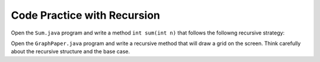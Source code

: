Code Practice with Recursion
============================

Open the ``Sum.java`` program and write a method ``int sum(int n)`` that follows the followng recursive strategy:

.. image:: 6.25.photo.jpg

Open the ``GraphPaper.java`` program and write a recursive method that will draw a grid on the screen. Think carefully about the recursive structure and the base case.

